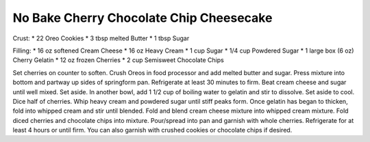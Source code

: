 No Bake Cherry Chocolate Chip Cheesecake
----------------------------------------

Crust:
* 22 Oreo Cookies
* 3 tbsp melted Butter
* 1 tbsp Sugar

Filling:
* 16 oz softened Cream Cheese
* 16 oz Heavy Cream
* 1 cup Sugar
* 1/4 cup Powdered Sugar
* 1 large box (6 oz) Cherry Gelatin
* 12 oz frozen Cherries
* 2 cup Semisweet Chocolate Chips


Set cherries on counter to soften.
Crush Oreos in food processor and add melted butter and sugar.
Press mixture into bottom and partway up sides of springform pan.
Refrigerate at least 30 minutes to firm.
Beat cream cheese and sugar until well mixed. Set aside.
In another bowl, add 1 1/2 cup of boiling water to gelatin and stir to dissolve.
Set aside to cool.
Dice half of cherries.
Whip heavy cream and powdered sugar until stiff peaks form.
Once gelatin has began to thicken, fold into whipped cream and stir until blended.
Fold and blend cream cheese mixture into whipped cream mixture.
Fold diced cherries and chocolate chips into mixture.
Pour/spread into pan and garnish with whole cherries.
Refrigerate for at least 4 hours or until firm.
You can also garnish with crushed cookies or chocolate chips if desired.
